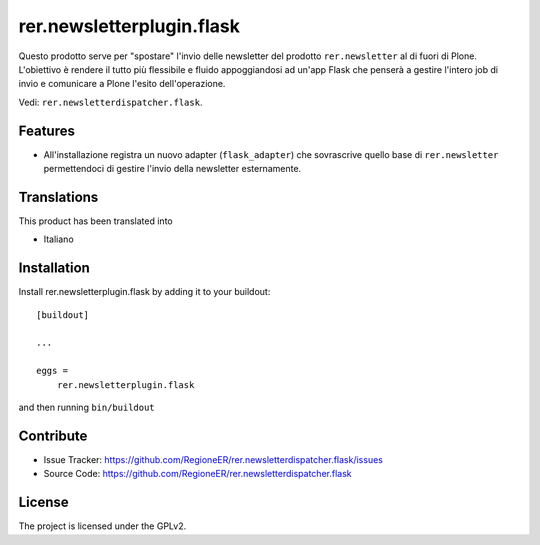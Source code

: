 .. This README is meant for consumption by humans and pypi. Pypi can render rst files so please do not use Sphinx features.
   If you want to learn more about writing documentation, please check out: http://docs.plone.org/about/documentation_styleguide.html
   This text does not appear on pypi or github. It is a comment.

==========================
rer.newsletterplugin.flask
==========================

Questo prodotto serve per "spostare" l'invio delle newsletter del prodotto
``rer.newsletter`` al di fuori di Plone. L'obiettivo è rendere il tutto più
flessibile e fluido appoggiandosi ad un'app Flask che penserà a gestire
l'intero job di invio e comunicare a Plone l'esito dell'operazione.

Vedi: ``rer.newsletterdispatcher.flask``.


Features
--------

- All'installazione registra un nuovo adapter (``flask_adapter``) che sovrascrive
  quello base di ``rer.newsletter`` permettendoci di gestire l'invio della
  newsletter esternamente.


Translations
------------

This product has been translated into

- Italiano


Installation
------------

Install rer.newsletterplugin.flask by adding it to your buildout::

    [buildout]

    ...

    eggs =
        rer.newsletterplugin.flask


and then running ``bin/buildout``


Contribute
----------

- Issue Tracker: https://github.com/RegioneER/rer.newsletterdispatcher.flask/issues
- Source Code: https://github.com/RegioneER/rer.newsletterdispatcher.flask


License
-------

The project is licensed under the GPLv2.
